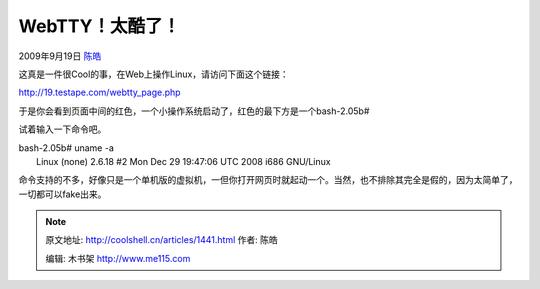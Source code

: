 .. _articles1441:

WebTTY！太酷了！
================

2009年9月19日 `陈皓 <http://coolshell.cn/articles/author/haoel>`__

这真是一件很Cool的事，在Web上操作Linux，请访问下面这个链接：

`http://19.testape.com/webtty\_page.php <http://19.testape.com/webtty_page.php>`__

于是你会看到页面中间的红色，一个小操作系统启动了，红色的最下方是一个bash-2.05b#

试着输入一下命令吧。

| bash-2.05b# uname -a
|  Linux (none) 2.6.18 #2 Mon Dec 29 19:47:06 UTC 2008 i686 GNU/Linux

命令支持的不多，好像只是一个单机版的虚拟机，一但你打开网页时就起动一个。当然，也不排除其完全是假的，因为太简单了，一切都可以fake出来。

.. |image6| image:: /coolshell/static/20140922094657753000.jpg

.. note::
    原文地址: http://coolshell.cn/articles/1441.html 
    作者: 陈皓 

    编辑: 木书架 http://www.me115.com